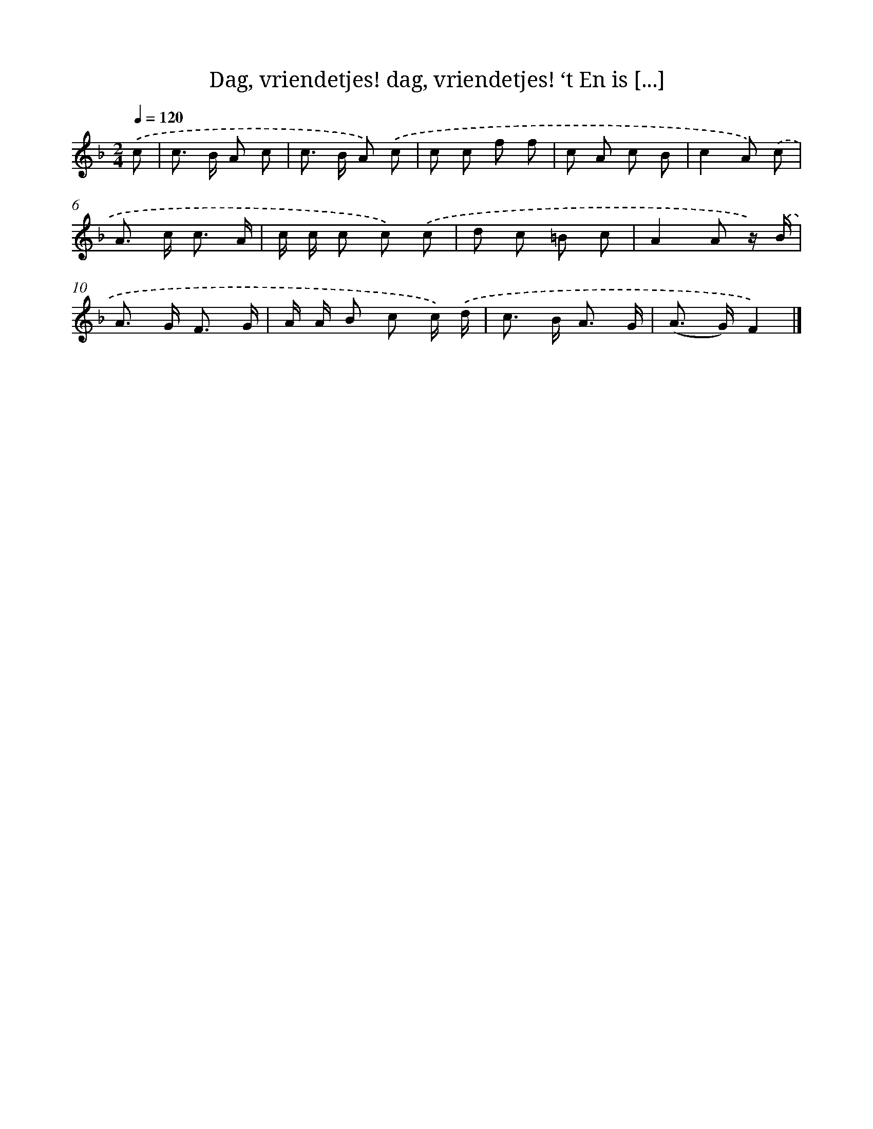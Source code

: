 X: 10900
T: Dag, vriendetjes! dag, vriendetjes! ‘t En is [...]
%%abc-version 2.0
%%abcx-abcm2ps-target-version 5.9.1 (29 Sep 2008)
%%abc-creator hum2abc beta
%%abcx-conversion-date 2018/11/01 14:37:10
%%humdrum-veritas 3366704286
%%humdrum-veritas-data 4283054156
%%continueall 1
%%barnumbers 0
L: 1/8
M: 2/4
Q: 1/4=120
K: F clef=treble
.('c [I:setbarnb 1]|
c> B A c |
c> B A) .('c |
c c f f |
c A c B |
c2A) .('c |
A> c c3/ A/ |
c/ c/ c c) .('c |
d c =B c |
A2A z/) .('B/ |
A> G F3/ G/ |
A/ A/ B c c/) .('d/ |
c> B A3/ G/ |
(A> G)F2) |]
